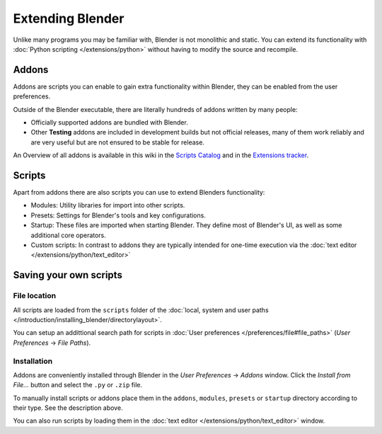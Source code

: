 
..    TODO/Review: {{review}} .


*****************
Extending Blender
*****************

Unlike many programs you may be familiar with, Blender is not monolithic and static. You can extend its functionality with :doc:`Python scripting </extensions/python>` without having to modify the source and recompile.


Addons
======

Addons are scripts you can enable to gain extra functionality within Blender,
they can be enabled from the user preferences.

Outside of the Blender executable,
there are literally hundreds of addons written by many people:


- Officially supported addons are bundled with Blender.
- Other **Testing** addons are included in development builds but not official releases, many of them work reliably and are very useful but are not ensured to be stable for release.

An Overview of all addons is available in this wiki in the `Scripts Catalog <http://wiki.blender.org/index.php/Extensions:2.6/Py/Scripts>`__ and in the `Extensions tracker <https://projects.blender.org/projects/bf-extensions/>`__.


Scripts
=======

Apart from addons there are also scripts you can use to extend Blenders functionality:

- Modules: Utility libraries for import into other scripts.
- Presets: Settings for Blender's tools and key configurations.
- Startup: These files are imported when starting Blender. They define most of Blender's UI, as well as some additional core operators.
- Custom scripts: In contrast to addons they are typically intended for one-time execution via the :doc:`text editor </extensions/python/text_editor>`


Saving your own scripts
=======================

File location
-------------

All scripts are loaded from the ``scripts`` folder of the :doc:`local, system and user paths </introduction/installing_blender/directorylayout>`.

You can setup an addittional search path for scripts in :doc:`User preferences </preferences/file#file_paths>` (*User Preferences* → *File Paths*).


Installation
------------

Addons are conveniently installed through Blender in the *User Preferences* →
*Addons* window. Click the *Install from File...* button and select the
``.py`` or ``.zip`` file.

To manually install scripts or addons place them in the ``addons``,
``modules``,
``presets`` or ``startup`` directory according to their type.
See the description above.

You can also run scripts by loading them in the :doc:`text editor </extensions/python/text_editor>` window.


